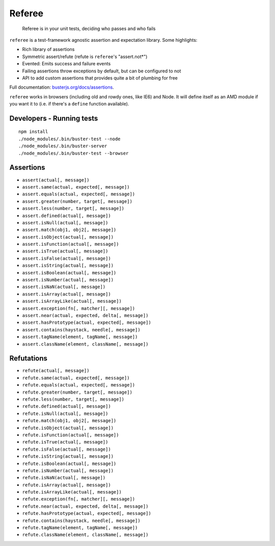 =======
Referee
=======

    Referee is in your unit tests, deciding who passes and who fails

.. raw:: html

    <a href="http://travis-ci.org/busterjs/referee" class="travis">
      <img src="https://secure.travis-ci.org/busterjs/referee.png">
    </a>

``referee`` is a test-framework agnostic assertion and expectation library.
Some highlights:

- Rich library of assertions
- Symmetric assert/refute (refute is ``referee``'s "assert.not*")
- Evented: Emits success and failure events
- Failing assertions throw exceptions by default, but can be configured to not
- API to add custom assertions that provides quite a bit of plumbing for free

Full documentation:
`busterjs.org/docs/assertions <http://busterjs.org/docs/assertions>`_.

``referee`` works in browsers (including old and rowdy ones, like IE6) and Node.
It will define itself as an AMD module if you want it to (i.e. if there's a
``define`` function available).

Developers - Running tests
==========================

::

    npm install
    ./node_modules/.bin/buster-test --node
    ./node_modules/.bin/buster-server
    ./node_modules/.bin/buster-test --browser

Assertions
==========

- ``assert(actual[, message])``
- ``assert.same(actual, expected[, message])``
- ``assert.equals(actual, expected[, message])``
- ``assert.greater(number, target[, message])``
- ``assert.less(number, target[, message])``
- ``assert.defined(actual[, message])``
- ``assert.isNull(actual[, message])``
- ``assert.match(obj1, obj2[, message])``
- ``assert.isObject(actual[, message])``
- ``assert.isFunction(actual[, message])``
- ``assert.isTrue(actual[, message])``
- ``assert.isFalse(actual[, message])``
- ``assert.isString(actual[, message])``
- ``assert.isBoolean(actual[, message])``
- ``assert.isNumber(actual[, message])``
- ``assert.isNaN(actual[, message])``
- ``assert.isArray(actual[, message])``
- ``assert.isArrayLike(actual[, message])``
- ``assert.exception(fn[, matcher][, message])``
- ``assert.near(actual, expected, delta[, message])``
- ``assert.hasPrototype(actual, expected[, message])``
- ``assert.contains(haystack, needle[, message])``
- ``assert.tagName(element, tagName[, message])``
- ``assert.className(element, className[, message])``

Refutations
===========

- ``refute(actual[, message])``
- ``refute.same(actual, expected[, message])``
- ``refute.equals(actual, expected[, message])``
- ``refute.greater(number, target[, message])``
- ``refute.less(number, target[, message])``
- ``refute.defined(actual[, message])``
- ``refute.isNull(actual[, message])``
- ``refute.match(obj1, obj2[, message])``
- ``refute.isObject(actual[, message])``
- ``refute.isFunction(actual[, message])``
- ``refute.isTrue(actual[, message])``
- ``refute.isFalse(actual[, message])``
- ``refute.isString(actual[, message])``
- ``refute.isBoolean(actual[, message])``
- ``refute.isNumber(actual[, message])``
- ``refute.isNaN(actual[, message])``
- ``refute.isArray(actual[, message])``
- ``refute.isArrayLike(actual[, message])``
- ``refute.exception(fn[, matcher][, message])``
- ``refute.near(actual, expected, delta[, message])``
- ``refute.hasPrototype(actual, expected[, message])``
- ``refute.contains(haystack, needle[, message])``
- ``refute.tagName(element, tagName[, message])``
- ``refute.className(element, className[, message])``
